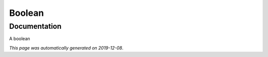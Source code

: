 
Boolean
=======



Documentation
-------------

A boolean

*This page was automatically generated on 2019-12-08*.
